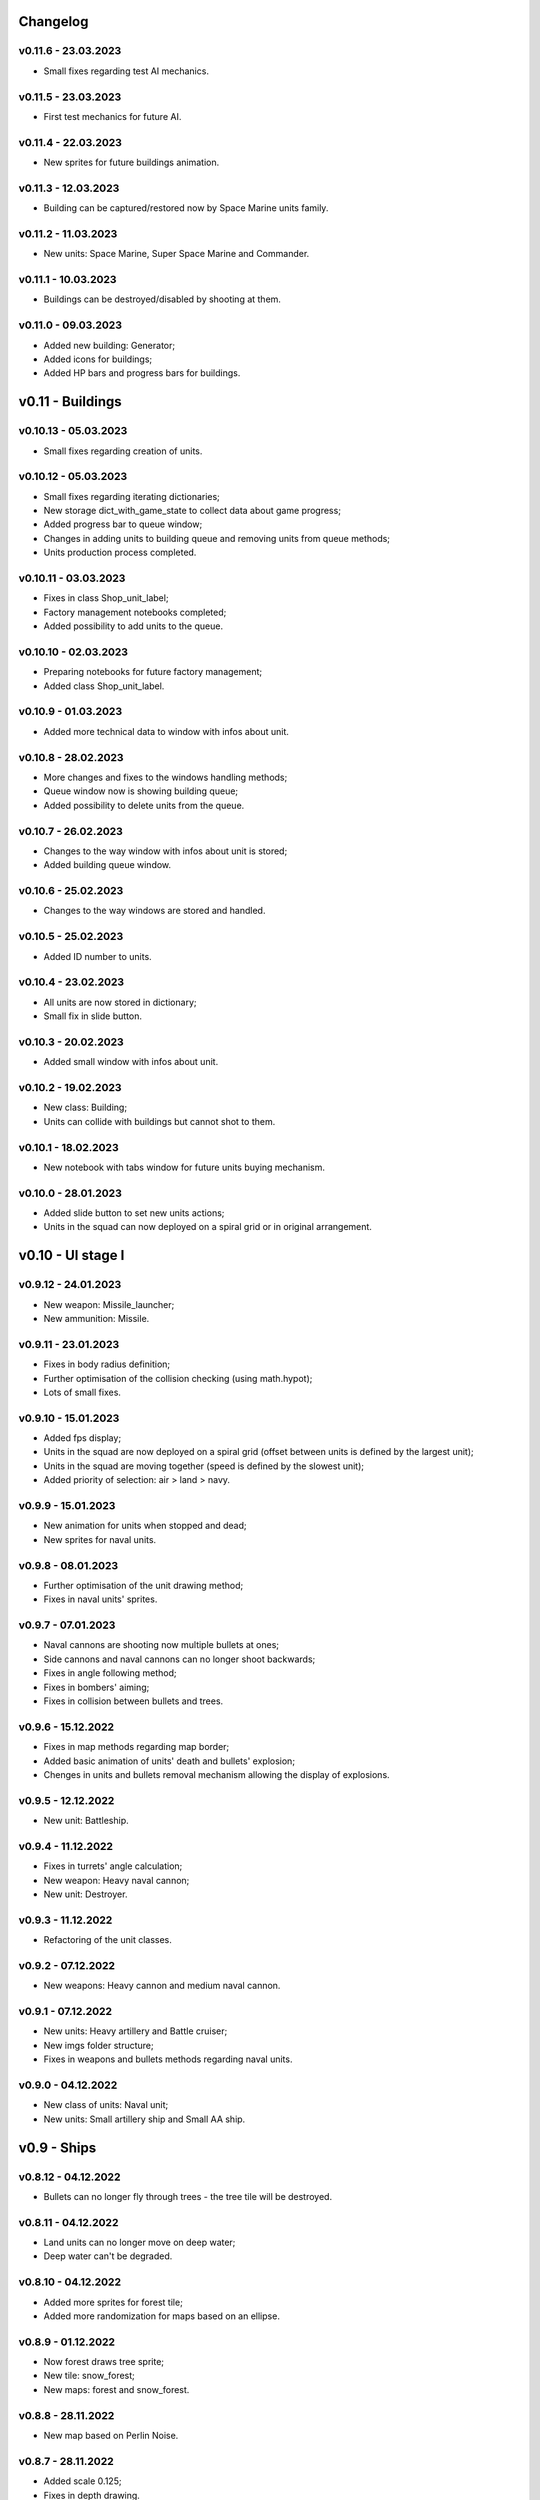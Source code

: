 Changelog
======

v0.11.6 - 23.03.2023
----
* Small fixes regarding test AI mechanics.

v0.11.5 - 23.03.2023
----
* First test mechanics for future AI.

v0.11.4 - 22.03.2023
----
* New sprites for future buildings animation.

v0.11.3 - 12.03.2023
----
* Building can be captured/restored now by Space Marine units family.

v0.11.2 - 11.03.2023
----
* New units: Space Marine, Super Space Marine and Commander.

v0.11.1 - 10.03.2023
----
* Buildings can be destroyed/disabled by shooting at them.

v0.11.0 - 09.03.2023
----
* Added new building: Generator;
* Added icons for buildings;
* Added HP bars and progress bars for buildings.

v0.11 - Buildings
======


v0.10.13 - 05.03.2023
----
* Small fixes regarding creation of units.

v0.10.12 - 05.03.2023
----
* Small fixes regarding iterating dictionaries;
* New storage dict_with_game_state to collect data about game progress;
* Added progress bar to queue window;
* Changes in adding units to building queue and removing units from queue methods;
* Units production process completed.

v0.10.11 - 03.03.2023
----
* Fixes in class Shop_unit_label;
* Factory management notebooks completed;
* Added possibility to add units to the queue.

v0.10.10 - 02.03.2023
----
* Preparing notebooks for future factory management;
* Added class Shop_unit_label.

v0.10.9 - 01.03.2023
----
* Added more technical data to window with infos about unit.

v0.10.8 - 28.02.2023
----
* More changes and fixes to the windows handling methods;
* Queue window now is showing building queue;
* Added possibility to delete units from the queue.

v0.10.7 - 26.02.2023
----
* Changes to the way window with infos about unit is stored;
* Added building queue window.

v0.10.6 - 25.02.2023
----
* Changes to the way windows are stored and handled.

v0.10.5 - 25.02.2023
----
* Added ID number to units. 

v0.10.4 - 23.02.2023
----
* All units are now stored in dictionary;
* Small fix in slide button.

v0.10.3 - 20.02.2023
----
* Added small window with infos about unit.

v0.10.2 - 19.02.2023
----
* New class: Building;
* Units can collide with buildings but cannot shot to them.

v0.10.1 - 18.02.2023
----
* New notebook with tabs window for future units buying mechanism.

v0.10.0 - 28.01.2023
----
* Added slide button to set new units actions;
* Units in the squad can now deployed on a spiral grid or in original arrangement.

v0.10 - UI stage I
======


v0.9.12 - 24.01.2023
----
* New weapon: Missile_launcher;
* New ammunition: Missile.

v0.9.11 - 23.01.2023
----
* Fixes in body radius definition;
* Further optimisation of the collision checking (using math.hypot);
* Lots of small fixes.

v0.9.10 - 15.01.2023
----
* Added fps display;
* Units in the squad are now deployed on a spiral grid (offset between units is defined by the largest unit);
* Units in the squad are moving together (speed is defined by the slowest unit);
* Added priority of selection: air > land > navy.

v0.9.9 - 15.01.2023
----
* New animation for units when stopped and dead;
* New sprites for naval units.

v0.9.8 - 08.01.2023
----
* Further optimisation of the unit drawing method;
* Fixes in naval units' sprites.

v0.9.7 - 07.01.2023
----
* Naval cannons are shooting now multiple bullets at ones;
* Side cannons and naval cannons can no longer shoot backwards;
* Fixes in angle following method;
* Fixes in bombers' aiming;
* Fixes in collision between bullets and trees.

v0.9.6 - 15.12.2022
----
* Fixes in map methods regarding map border;
* Added basic animation of units' death and bullets' explosion;
* Chenges in units and bullets removal mechanism allowing the display of explosions.

v0.9.5 - 12.12.2022
----
* New unit: Battleship. 

v0.9.4 - 11.12.2022
----
* Fixes in turrets' angle calculation;
* New weapon: Heavy naval cannon;
* New unit: Destroyer.

v0.9.3 - 11.12.2022
----
* Refactoring of the unit classes.

v0.9.2 - 07.12.2022
----
* New weapons: Heavy cannon and medium naval cannon.

v0.9.1 - 07.12.2022
----
* New units: Heavy artillery and Battle cruiser;
* New imgs folder structure;
* Fixes in weapons and bullets methods regarding naval units.

v0.9.0 - 04.12.2022
----
* New class of units: Naval unit;
* New units: Small artillery ship and Small AA ship. 

v0.9 - Ships
======


v0.8.12 - 04.12.2022
----
* Bullets can no longer fly through trees - the tree tile will be destroyed.

v0.8.11 - 04.12.2022
----
* Land units can no longer move on deep water;
* Deep water can't be degraded.

v0.8.10 - 04.12.2022
----
* Added more sprites for forest tile;
* Added more randomization for maps based on an ellipse.

v0.8.9 - 01.12.2022
----
* Now forest draws tree sprite;
* New tile: snow_forest;
* New maps: forest and snow_forest.

v0.8.8 - 28.11.2022
----
* New map based on Perlin Noise.

v0.8.7 - 28.11.2022
----
* Added scale 0.125;
* Fixes in depth drawing.

v0.8.6 - 28.11.2022
----
* Added depth to water and shallow tiles.

v0.8.5 - 27.11.2022
----
* Further optimisation of the board preparing method for based on an ellipse map types: lake, island and bridge.

v0.8.4 - 26.11.2022
----
* Further optimisation of the map display - for the biggest scale map is not stored but scaled up from the smaller one;
* New map types: lake, island and bridge.

v0.8.3 - 24.11.2022
----
* New map types: snow plains, grass plains, concrete floor and mars poles;
* New tile type: concrete.

v0.8.2 - 23.11.2022
----
* Merge of both HexTile classes, code cleaning;
* Added new types of tile: snow, grass, sand, mars soil, water and others.

v0.8.1 - 21.11.2022
----
* New class Map_v2 which stores tiles in sprites and draws the map using mipmap technology.

v0.8.0 - 20.11.2022
----
* New class HexTile_v2 - for further optimisation;
* Experimenting with drawing a map using spraits.

v0.8 - Map stage II
======


v0.7.13 - 20.11.2022
----
* Fixes in units drawing order;
* Changes in changelog structure.

v0.7.12 - 11.11.2022
----
* Some changes in Bomb and Bomb_dispenser mechanics;
* New weapon: Advanced_bomb_dispenser.

v0.7.11 - 08.11.2022
----
* New weapon: Bomb_dispenser;
* New ammunition: Bomb.

v0.7.10 - 08.11.2022
----
* Some changes in sprites: heavy track and bomber;
* New weapon: Plane_fixed_gun.

v0.7.9 - 08.11.2022
----
* New unit: Heavy tank with two Side turrets;
* Turrets are now moving back to start position without target;
* Fixes in function turn_to_target_angle.

v0.7.8 - 07.11.2022
----
* Fixes in collision detection;
* New sprites for future units: heavy tank.

v0.7.7 - 07.11.2022
----
* Color of bullets now indicates target type: air / land;
* Wapons only shots at a specific target type.

v0.7.6 - 07.11.2022
----
* Cleaning and optimisation in draw method in Unit class;
* New unit type icon for air units.

v0.7.5 - 06.11.2022
----
* New number and location of miniguns on bombers.

v0.7.4 - 06.11.2022
----
* New wapon: Plane_minigun;
* New ammunition: Plasma beam.

v0.7.3 - 05.11.2022
----
* New units: Bomber and Strategic bomber.

v0.7.2 - 04.11.2022
----
* New zoom mechanism;
* New sprites for future units: bomber.

v0.7.1 - 04.11.2022
----
* New sprites to animate all units;
* Fixes in degrade method in Map class.

v0.7.0 - 04.11.2022
----
* New class: Base_object - base for old unanimated objects;
* New class of units: Air unit;
* New unit: Fighter.

v0.7 - Planes
======


v0.6.3 - 04.11.2022
----
* New unit: Spider tank.

v0.6.2 - 04.11.2022
----
* New animated draw method in Base_animated_object class.

v0.6.1 - 04.11.2022
----
* New class: Base_animated_object;
* New initialization method to prepare list of sprites for further animation process.

v0.6.0 - 03.11.2022
----
* New sprites for future animated units: spider tanks and fighters.

v0.6 - Animation
======


v0.5.3 - 03.11.2022
----
* New algorithm used to calculate angle to target;
* New run method in Vehicle class.

v0.5.2 - 02.11.2022
----
* Added collision checking between units;
* Small changes in selection function.

v0.5.1 - 02.11.2022
----
* Added mouse control of selected units.

v0.5.0 - 02.11.2022
----
* The target of vehicle movement is now a list.

v0.5 - Mouse control
======


v0.4.4 - 02.11.2022
----
* Small changes in draw_HP method;
* Unit symbols are now bigger.

v0.4.3 - 01.11.2022
----
* Small fixes in aiming algorithm;
* Bullets are checking now if they hit units;
* Units are getting now damage;
* Added draw_HP method to Unit class.

v0.4.2 - 31.10.2022
----
* Added deletion of old bullets.

v0.4.1 - 31.10.2022
----
* New units: Light tank and Main battle tank;
* Lots of small fixes.

v0.4.0 - 31.10.2022
----
* Added Bullet class with draw and run methods;
* Turrets are shooting bullets now;
* Small changes in ground degradation.

v0.4 - Units
======


v0.3.3 - 31.10.2022
----
* Added rotating the tower to run method in Turret class.

v0.3.2 - 31.10.2022
----
* Added method find_target to Turret class.

v0.3.1 - 29.10.2022
----
* Added team and unit class indicator.

v0.3.0 - 28.10.2022
----
* Added Turret class with draw method;
* Added Unit class which is made of Vehicle and Turret objects.

v0.3 - Weapons
======


v0.2.2 - 24.10.2022
----
* Added ground degradation.

v0.2.1 - 24.10.2022
----
* Performance optimisation in HexTile class;
* Bugfixes in Vehicle class.

v0.2.0 - 23.10.2022
----
* Created Vehicle class with draw, move, accelerate methods.

v0.2 - Vehicles
======


v0.1.2 - 23.10.2022
----
* Performance optimisation in HexTile class.

v0.1.1 - 22.10.2022
----
* New HexTile class structure;
* New Map class structure, new methods: id2world;
* New math functions, e.g. world2screen, screen2world;
* Added manipulation of the map view using mouse and keyboard.

v0.1.0 - 21.10.2022
----
* Project initialization;
* Created HexTile class with draw method;
* Created Map class with draw method.

v0.1 - Map stage I
======
